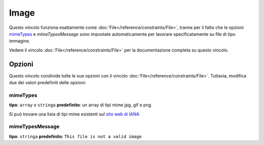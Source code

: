Image
=====

Questo vincolo funziona esattamente come :doc:`File</reference/constraints/File>`,
tranne per il fatto che le opzioni `mimeTypes`_ e `mimeTypesMessage` sono impostate
automaticamente per lavorare specificatamente su file di tipo immagine.

Vedere il vincolo :doc:`File</reference/constraints/File>` per la documentazione completa
su questo vincolo.

Opzioni
-------

Questo vincolo condivide tutte le sue opzioni con il vincolo :doc:`File</reference/constraints/File>`.
Tuttavia, modifica due dei valori predefiniti delle opzioni:

mimeTypes
~~~~~~~~~

**tipo**: ``array`` o ``stringa`` **predefinito**: un array di tipi mime jpg, gif e png

Si può trovare una lista di tipi mime esistenti sul `sito web di IANA`_

mimeTypesMessage
~~~~~~~~~~~~~~~~

**tipo**: ``stringa`` **predefinito**: ``This file is not a valid image``


.. _`sito web di IANA`: http://www.iana.org/assignments/media-types/index.html